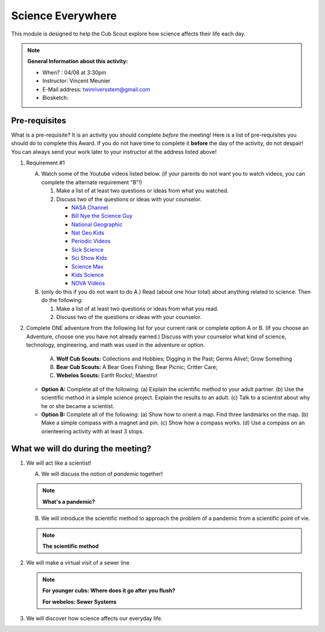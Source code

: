 .. _scievery:
     
Science Everywhere
++++++++++++++++++

This module is designed to help the Cub Scout explore how science affects their life each day.


.. note::
   **General Information about this activity:**

   * When? : 04/08 at 3:30pm
   * Instructor: Vincent Meunier
   * E-Mail address: twinriversstem@gmail.com
   * Biosketch: 
   


Pre-requisites
~~~~~~~~~~~~~

What is a pre-requisite? It is an activity you should complete *before* the meeting! Here is a list of pre-requisites you should do to complete this Award. If you do not have time to complete it **before** the day of the activity, do not despair! You can always send your work later to your instructor at the address listed above!

1. Requirement #1

   A. Watch some of the Youtube videos listed below. (if your parents do not want you to watch videos, you can complete the alternate requirement "B"!)

      (1) Make a list of at least two questions or ideas from what you watched.
      (2) Discuss two of the questions or ideas with your counselor.


	  * `NASA Channel <https://www.youtube.com/user/NASAtelevision/videos>`__

	  * `Bill Nye the Science Guy   <https://www.youtube.com/user/TheRealBillNye/videos>`__ 

	  * `National Geographic  <https://www.youtube.com/user/NationalGeographic/videos>`__ 
     
	  * `Nat Geo Kids  <https://www.youtube.com/channel/UCXVCgDuD_QCkI7gTKU7-tpg>`__ 

	  * `Periodic Videos  <https://www.youtube.com/user/periodicvideos/videos>`__ 

	  * `Sick Science  <https://www.youtube.com/user/SteveSpanglerScience/featured>`__ 

	  * `Sci Show Kids  <https://www.youtube.com/user/scishowkids>`__ 

	  * `Science Max  <https://www.youtube.com/channel/UCbprhISv-0ReKPPyhf7-Dtw/featured>`__ 

	  * `Kids Science  <https://www.youtube.com/channel/UCwWa8EzP8vuI_hvFWOTryEg>`__ 

	  * `NOVA Videos  <https://www.youtube.com/user/NOVAonline>`__ 


   B. (only do this if you do not want to do A.) Read (about one hour total) about anything related to science. Then do the following:
	 
      (1) Make a list of at least two questions or ideas from what you read.
      (2) Discuss two of the questions or ideas with your counselor.


2. Complete ONE adventure from the following list for your current rank or complete option A or B. (If you choose an Adventure, choose one you have not already earned.) Discuss with your counselor what kind of science, technology, engineering, and math was used in the adventure or option.

      A. **Wolf Cub Scouts:** Collections and Hobbies; Digging in the Past; Germs Alive!; Grow Something
      B. **Bear Cub Scouts:** A Bear Goes Fishing; Bear Picnic; Critter Care;
      C. **Webelos Scouts:** Earth Rocks!;  Maestro!

   * **Option A:** Complete all of the following: (a) Explain the scientific method to your adult partner. (b) Use the scientific method in a simple science project. Explain the results to an adult. (c) Talk to a scientist about why he or she became a scientist.

   * **Option B:** Complete all of the following: (a) Show how to orient a map. Find three landmarks on the map. (b) Make a simple compass with a magnet and pin. (c) Show how a compass works. (d) Use a compass on an orienteering activity with at least 3 stops.

What we will do during the meeting?
~~~~~~~~~~~~~~~~~~~~~~~~~~~~~~~~~~~

1. We will act like a scientist!

   A. We will discuss the notion of *pandemic* together!

   .. note::

      **What's a pandemic?**

      .. raw:: html

	 <iframe width="560" height="315" src="https://www.youtube.com/embed/M1wLz3yAuqE" frameborder="0" allow="accelerometer; autoplay; clipboard-write; encrypted-media; gyroscope; picture-in-picture" allowfullscreen></iframe>

   B. We will introduce the scientific method to approach the problem of a pandemic from a scientific point of vie.

   .. note::

      **The scientific method**

      .. raw:: html

	 <iframe width="560" height="315" src="https://www.youtube.com/embed/qQBZbinoOrI" frameborder="0" allow="accelerometer; autoplay; clipboard-write; encrypted-media; gyroscope; picture-in-picture" allowfullscreen></iframe>
	 

2. We will make a virtual visit of a sewer line

   .. note::

      **For younger cubs: Where does it go after you flush?**

      .. raw:: html

	 <iframe width="560" height="315" src="https://www.youtube.com/embed/OCgY77yLqOs" frameborder="0" allow="accelerometer; autoplay; clipboard-write; encrypted-media; gyroscope; picture-in-picture" allowfullscreen></iframe>


      **For webelos: Sewer Systems**

      .. raw:: html

	       <iframe width="560" height="315" src="https://www.youtube.com/embed/CoFuQZBPCKo" frameborder="0" allow="accelerometer; autoplay; clipboard-write; encrypted-media; gyroscope; picture-in-picture" allowfullscreen></iframe>
	       
3. We will discover how science affects our everyday life.

   .. raw:: html
      
      <iframe width="560" height="315" src="https://www.youtube.com/embed/IYrRsoROjkk" frameborder="0" allow="accelerometer; autoplay; clipboard-write; encrypted-media; gyroscope; picture-in-picture" allowfullscreen></iframe>
